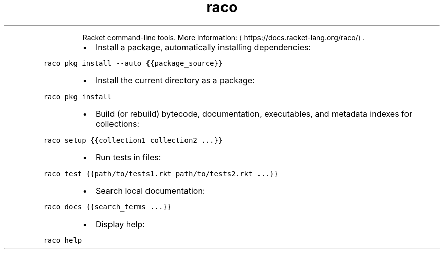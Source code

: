.TH raco
.PP
.RS
Racket command\-line tools.
More information: \[la]https://docs.racket-lang.org/raco/\[ra]\&.
.RE
.RS
.IP \(bu 2
Install a package, automatically installing dependencies:
.RE
.PP
\fB\fCraco pkg install \-\-auto {{package_source}}\fR
.RS
.IP \(bu 2
Install the current directory as a package:
.RE
.PP
\fB\fCraco pkg install\fR
.RS
.IP \(bu 2
Build (or rebuild) bytecode, documentation, executables, and metadata indexes for collections:
.RE
.PP
\fB\fCraco setup {{collection1 collection2 ...}}\fR
.RS
.IP \(bu 2
Run tests in files:
.RE
.PP
\fB\fCraco test {{path/to/tests1.rkt path/to/tests2.rkt ...}}\fR
.RS
.IP \(bu 2
Search local documentation:
.RE
.PP
\fB\fCraco docs {{search_terms ...}}\fR
.RS
.IP \(bu 2
Display help:
.RE
.PP
\fB\fCraco help\fR
